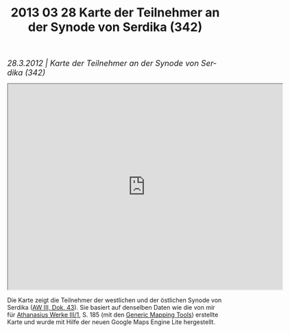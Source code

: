 #+TITLE:     2013 03 28 Karte der Teilnehmer an der Synode von Serdika (342)
#+EMAIL:     annette at vonstockausen dot eu
#+LANGUAGE:  de
#+STARTUP:   hidestars
#+OPTIONS:   H:3 num:nil toc:nil \n:nil @:t ::t |:t ^:t *:t TeX:t author:nil <:t LaTeX:t
#+KEYWORDS:  Publikationen
#+DESCRIPTION: Blog von Annette von Stockhausen
#+STYLE:     <link rel="stylesheet" href="../org.css" type="text/css" />
#+BEGIN_HTML
<div style="margin-top:0pt;"><p><em><span style="font-size:130%;">28.3.2012 | Karte der Teilnehmer an der Synode von Serdika (342)</span></em></p>
</div>
<iframe src="http://mapsengine.google.com/map/u/0/view?mid=zdgj8oEbUHaA.kPf5DR8WLsTo" width="640" height="480"></iframe>
#+END_HTML
Die Karte zeigt die Teilnehmer der westlichen und der östlichen Synode von Serdika ([[http://www.athanasius.theologie.uni-erlangen.de/aw-III-3.html][AW III, Dok. 43]]). Sie basiert auf denselben Daten wie die von mir für [[http://dx.doi.org/10.1515/9783110927351][Athanasius Werke III/1]], S. 185 (mit den [[http://gmt.soest.hawaii.edu/][Generic Mapping Tools]]) erstellte Karte und wurde mit Hilfe der neuen Google Maps Engine Lite hergestellt.
